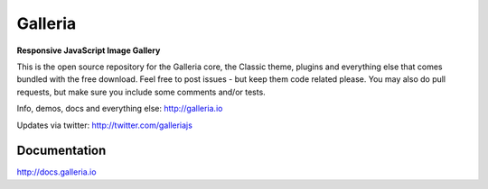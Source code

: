 ********
Galleria
********

**Responsive JavaScript Image Gallery**

This is the open source repository for the Galleria core, the Classic theme, plugins and everything else that comes bundled with the free download.
Feel free to post issues - but keep them code related please. You may also do pull requests, but make sure you include some comments and/or tests.

Info, demos, docs and everything else: http://galleria.io

Updates via twitter: http://twitter.com/galleriajs

Documentation
=============

http://docs.galleria.io
